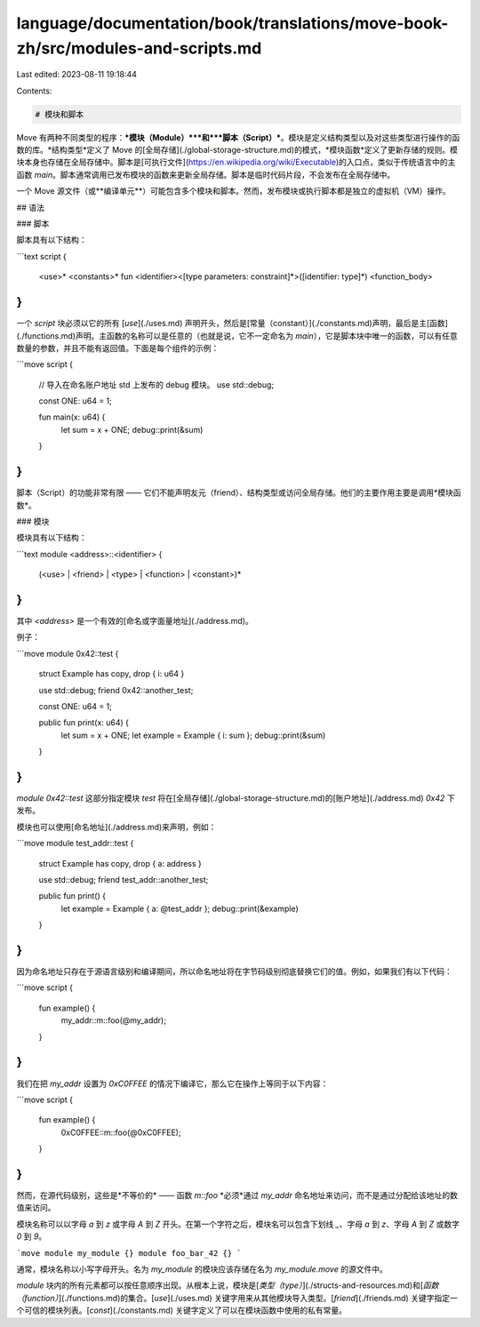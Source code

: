 language/documentation/book/translations/move-book-zh/src/modules-and-scripts.md
================================================================================

Last edited: 2023-08-11 19:18:44

Contents:

.. code-block:: md

    # 模块和脚本

Move 有两种不同类型的程序：***模块（Module）***和***脚本（Script）***。模块是定义结构类型以及对这些类型进行操作的函数的库。*结构类型*定义了 Move 的[全局存储](./global-storage-structure.md)的模式，*模块函数*定义了更新存储的规则。模块本身也存储在全局存储中。脚本是[可执行文件](https://en.wikipedia.org/wiki/Executable)的入口点，类似于传统语言中的主函数 `main`。脚本通常调用已发布模块的函数来更新全局存储。脚本是临时代码片段，不会发布在全局存储中。

一个 Move 源文件（或**编译单元**）可能包含多个模块和脚本。然而，发布模块或执行脚本都是独立的虚拟机（VM）操作。

## 语法

### 脚本

脚本具有以下结构：

```text
script {
    <use>*
    <constants>*
    fun <identifier><[type parameters: constraint]*>([identifier: type]*) <function_body>
}
```

一个 `script` 块必须以它的所有 [`use`](./uses.md) 声明开头，然后是[常量（constant）](./constants.md)声明，最后是主[函数](./functions.md)声明。主函数的名称可以是任意的（也就是说，它不一定命名为 `main`），它是脚本块中唯一的函数，可以有任意数量的参数，并且不能有返回值。下面是每个组件的示例：

```move
script {
    // 导入在命名账户地址 std 上发布的 debug 模块。
    use std::debug;

    const ONE: u64 = 1;

    fun main(x: u64) {
        let sum = x + ONE;
        debug::print(&sum)
    }
}
```

脚本（Script）的功能非常有限 —— 它们不能声明友元（friend）、结构类型或访问全局存储。他们的主要作用主要是调用*模块函数*。

### 模块

模块具有以下结构：

```text
module <address>::<identifier> {
    (<use> | <friend> | <type> | <function> | <constant>)*
}
```

其中 `<address>` 是一个有效的[命名或字面量地址](./address.md)。

例子：

```move
module 0x42::test {
    struct Example has copy, drop { i: u64 }

    use std::debug;
    friend 0x42::another_test;

    const ONE: u64 = 1;

    public fun print(x: u64) {
        let sum = x + ONE;
        let example = Example { i: sum };
        debug::print(&sum)
    }
}
```

`module 0x42::test` 这部分指定模块 `test` 将在[全局存储](./global-storage-structure.md)的[账户地址](./address.md) `0x42` 下发布。

模块也可以使用[命名地址](./address.md)来声明，例如：

```move
module test_addr::test {
    struct Example has copy, drop { a: address }

    use std::debug;
    friend test_addr::another_test;

    public fun print() {
        let example = Example { a: @test_addr };
        debug::print(&example)
    }
}
```

因为命名地址只存在于源语言级别和编译期间，所以命名地址将在字节码级别彻底替换它们的值。例如，如果我们有以下代码：

```move
script {
    fun example() {
        my_addr::m::foo(@my_addr);
    }
}
```

我们在把 `my_addr` 设置为 `0xC0FFEE` 的情况下编译它，那么它在操作上等同于以下内容：

```move
script {
    fun example() {
        0xC0FFEE::m::foo(@0xC0FFEE);
    }
}
```

然而，在源代码级别，这些是*不等价的* —— 函数 `m::foo` *必须*通过 `my_addr` 命名地址来访问，而不是通过分配给该地址的数值来访问。

模块名称可以以字母 `a` 到 `z` 或字母 `A` 到 `Z` 开头。在第一个字符之后，模块名可以包含下划线 `_`、字母 `a` 到 `z`、字母 `A` 到 `Z` 或数字 `0` 到 `9`。

```move
module my_module {}
module foo_bar_42 {}
```

通常，模块名称以小写字母开头。名为 `my_module` 的模块应该存储在名为 `my_module.move` 的源文件中。

`module` 块内的所有元素都可以按任意顺序出现。从根本上说，模块是[`类型（type）`](./structs-and-resources.md)和[`函数（function）`](./functions.md)的集合。[`use`](./uses.md) 关键字用来从其他模块导入类型。[`friend`](./friends.md) 关键字指定一个可信的模块列表。[`const`](./constants.md) 关键字定义了可以在模块函数中使用的私有常量。


